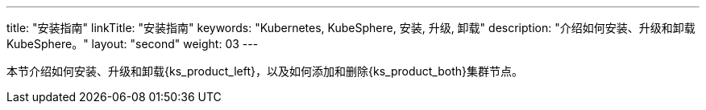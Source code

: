 ---
title: "安装指南"
linkTitle: "安装指南"
keywords: "Kubernetes, KubeSphere, 安装, 升级, 卸载"
description: "介绍如何安装、升级和卸载 KubeSphere。"
layout: "second"
weight: 03
---

// 导出说明：此文档用于离线交付 pdf 版本，不可与 03-install-and-uninstall 同时存在。

本节介绍如何安装、升级和卸载{ks_product_left}，以及如何添加和删除{ks_product_both}集群节点。

ifeval::["{file_output_type}" == "pdf"]
== 产品版本

本文档适用于{ks_product_left} v4.1.0 版本。

== 读者对象

本文档主要适用于以下读者：

* {ks_product_right}用户

* 交付工程师

* 运维工程师

* 售后工程师


== 修订记录

[%header,cols="1a,1a,3a"]
|===
|文档版本 |发布日期 |修改说明

|01
|{pdf_releaseDate}
|第一次正式发布。
|===
endif::[]
